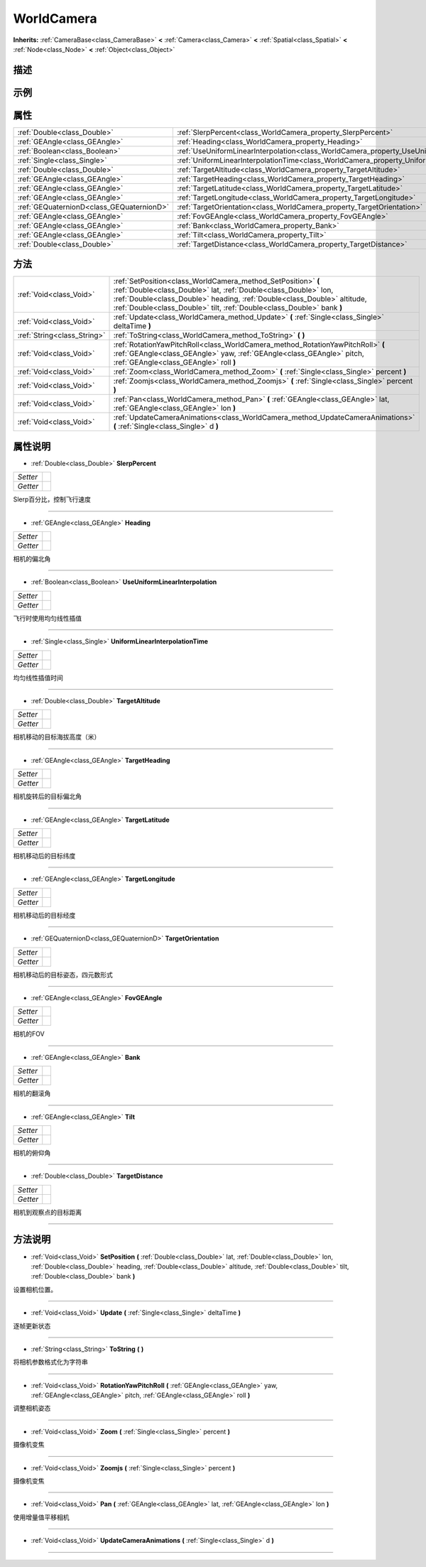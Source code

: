 .. _class_WorldCamera:

WorldCamera 
===================

**Inherits:** :ref:`CameraBase<class_CameraBase>` **<** :ref:`Camera<class_Camera>` **<** :ref:`Spatial<class_Spatial>` **<** :ref:`Node<class_Node>` **<** :ref:`Object<class_Object>`

描述
----



示例
----

属性
----

+-------------------------------------------+--------------------------------------------------------------------------------------------------+
| :ref:`Double<class_Double>`               | :ref:`SlerpPercent<class_WorldCamera_property_SlerpPercent>`                                     |
+-------------------------------------------+--------------------------------------------------------------------------------------------------+
| :ref:`GEAngle<class_GEAngle>`             | :ref:`Heading<class_WorldCamera_property_Heading>`                                               |
+-------------------------------------------+--------------------------------------------------------------------------------------------------+
| :ref:`Boolean<class_Boolean>`             | :ref:`UseUniformLinearInterpolation<class_WorldCamera_property_UseUniformLinearInterpolation>`   |
+-------------------------------------------+--------------------------------------------------------------------------------------------------+
| :ref:`Single<class_Single>`               | :ref:`UniformLinearInterpolationTime<class_WorldCamera_property_UniformLinearInterpolationTime>` |
+-------------------------------------------+--------------------------------------------------------------------------------------------------+
| :ref:`Double<class_Double>`               | :ref:`TargetAltitude<class_WorldCamera_property_TargetAltitude>`                                 |
+-------------------------------------------+--------------------------------------------------------------------------------------------------+
| :ref:`GEAngle<class_GEAngle>`             | :ref:`TargetHeading<class_WorldCamera_property_TargetHeading>`                                   |
+-------------------------------------------+--------------------------------------------------------------------------------------------------+
| :ref:`GEAngle<class_GEAngle>`             | :ref:`TargetLatitude<class_WorldCamera_property_TargetLatitude>`                                 |
+-------------------------------------------+--------------------------------------------------------------------------------------------------+
| :ref:`GEAngle<class_GEAngle>`             | :ref:`TargetLongitude<class_WorldCamera_property_TargetLongitude>`                               |
+-------------------------------------------+--------------------------------------------------------------------------------------------------+
| :ref:`GEQuaternionD<class_GEQuaternionD>` | :ref:`TargetOrientation<class_WorldCamera_property_TargetOrientation>`                           |
+-------------------------------------------+--------------------------------------------------------------------------------------------------+
| :ref:`GEAngle<class_GEAngle>`             | :ref:`FovGEAngle<class_WorldCamera_property_FovGEAngle>`                                         |
+-------------------------------------------+--------------------------------------------------------------------------------------------------+
| :ref:`GEAngle<class_GEAngle>`             | :ref:`Bank<class_WorldCamera_property_Bank>`                                                     |
+-------------------------------------------+--------------------------------------------------------------------------------------------------+
| :ref:`GEAngle<class_GEAngle>`             | :ref:`Tilt<class_WorldCamera_property_Tilt>`                                                     |
+-------------------------------------------+--------------------------------------------------------------------------------------------------+
| :ref:`Double<class_Double>`               | :ref:`TargetDistance<class_WorldCamera_property_TargetDistance>`                                 |
+-------------------------------------------+--------------------------------------------------------------------------------------------------+

方法
----

+-----------------------------+--------------------------------------------------------------------------------------------------------------------------------------------------------------------------------------------------------------------------------------------------------------------------------------+
| :ref:`Void<class_Void>`     | :ref:`SetPosition<class_WorldCamera_method_SetPosition>` **(** :ref:`Double<class_Double>` lat, :ref:`Double<class_Double>` lon, :ref:`Double<class_Double>` heading, :ref:`Double<class_Double>` altitude, :ref:`Double<class_Double>` tilt, :ref:`Double<class_Double>` bank **)** |
+-----------------------------+--------------------------------------------------------------------------------------------------------------------------------------------------------------------------------------------------------------------------------------------------------------------------------------+
| :ref:`Void<class_Void>`     | :ref:`Update<class_WorldCamera_method_Update>` **(** :ref:`Single<class_Single>` deltaTime **)**                                                                                                                                                                                     |
+-----------------------------+--------------------------------------------------------------------------------------------------------------------------------------------------------------------------------------------------------------------------------------------------------------------------------------+
| :ref:`String<class_String>` | :ref:`ToString<class_WorldCamera_method_ToString>` **(** **)**                                                                                                                                                                                                                       |
+-----------------------------+--------------------------------------------------------------------------------------------------------------------------------------------------------------------------------------------------------------------------------------------------------------------------------------+
| :ref:`Void<class_Void>`     | :ref:`RotationYawPitchRoll<class_WorldCamera_method_RotationYawPitchRoll>` **(** :ref:`GEAngle<class_GEAngle>` yaw, :ref:`GEAngle<class_GEAngle>` pitch, :ref:`GEAngle<class_GEAngle>` roll **)**                                                                                    |
+-----------------------------+--------------------------------------------------------------------------------------------------------------------------------------------------------------------------------------------------------------------------------------------------------------------------------------+
| :ref:`Void<class_Void>`     | :ref:`Zoom<class_WorldCamera_method_Zoom>` **(** :ref:`Single<class_Single>` percent **)**                                                                                                                                                                                           |
+-----------------------------+--------------------------------------------------------------------------------------------------------------------------------------------------------------------------------------------------------------------------------------------------------------------------------------+
| :ref:`Void<class_Void>`     | :ref:`Zoomjs<class_WorldCamera_method_Zoomjs>` **(** :ref:`Single<class_Single>` percent **)**                                                                                                                                                                                       |
+-----------------------------+--------------------------------------------------------------------------------------------------------------------------------------------------------------------------------------------------------------------------------------------------------------------------------------+
| :ref:`Void<class_Void>`     | :ref:`Pan<class_WorldCamera_method_Pan>` **(** :ref:`GEAngle<class_GEAngle>` lat, :ref:`GEAngle<class_GEAngle>` lon **)**                                                                                                                                                            |
+-----------------------------+--------------------------------------------------------------------------------------------------------------------------------------------------------------------------------------------------------------------------------------------------------------------------------------+
| :ref:`Void<class_Void>`     | :ref:`UpdateCameraAnimations<class_WorldCamera_method_UpdateCameraAnimations>` **(** :ref:`Single<class_Single>` d **)**                                                                                                                                                             |
+-----------------------------+--------------------------------------------------------------------------------------------------------------------------------------------------------------------------------------------------------------------------------------------------------------------------------------+

属性说明
-------

.. _class_WorldCamera_property_SlerpPercent:

- :ref:`Double<class_Double>` **SlerpPercent**

+----------+---+
| *Setter* |   |
+----------+---+
| *Getter* |   |
+----------+---+

Slerp百分比，控制飞行速度

----

.. _class_WorldCamera_property_Heading:

- :ref:`GEAngle<class_GEAngle>` **Heading**

+----------+---+
| *Setter* |   |
+----------+---+
| *Getter* |   |
+----------+---+

相机的偏北角

----

.. _class_WorldCamera_property_UseUniformLinearInterpolation:

- :ref:`Boolean<class_Boolean>` **UseUniformLinearInterpolation**

+----------+---+
| *Setter* |   |
+----------+---+
| *Getter* |   |
+----------+---+

飞行时使用均匀线性插值

----

.. _class_WorldCamera_property_UniformLinearInterpolationTime:

- :ref:`Single<class_Single>` **UniformLinearInterpolationTime**

+----------+---+
| *Setter* |   |
+----------+---+
| *Getter* |   |
+----------+---+

均匀线性插值时间

----

.. _class_WorldCamera_property_TargetAltitude:

- :ref:`Double<class_Double>` **TargetAltitude**

+----------+---+
| *Setter* |   |
+----------+---+
| *Getter* |   |
+----------+---+

相机移动的目标海拔高度（米）

----

.. _class_WorldCamera_property_TargetHeading:

- :ref:`GEAngle<class_GEAngle>` **TargetHeading**

+----------+---+
| *Setter* |   |
+----------+---+
| *Getter* |   |
+----------+---+

相机旋转后的目标偏北角

----

.. _class_WorldCamera_property_TargetLatitude:

- :ref:`GEAngle<class_GEAngle>` **TargetLatitude**

+----------+---+
| *Setter* |   |
+----------+---+
| *Getter* |   |
+----------+---+

相机移动后的目标纬度

----

.. _class_WorldCamera_property_TargetLongitude:

- :ref:`GEAngle<class_GEAngle>` **TargetLongitude**

+----------+---+
| *Setter* |   |
+----------+---+
| *Getter* |   |
+----------+---+

相机移动后的目标经度

----

.. _class_WorldCamera_property_TargetOrientation:

- :ref:`GEQuaternionD<class_GEQuaternionD>` **TargetOrientation**

+----------+---+
| *Setter* |   |
+----------+---+
| *Getter* |   |
+----------+---+

相机移动后的目标姿态，四元数形式

----

.. _class_WorldCamera_property_FovGEAngle:

- :ref:`GEAngle<class_GEAngle>` **FovGEAngle**

+----------+---+
| *Setter* |   |
+----------+---+
| *Getter* |   |
+----------+---+

相机的FOV

----

.. _class_WorldCamera_property_Bank:

- :ref:`GEAngle<class_GEAngle>` **Bank**

+----------+---+
| *Setter* |   |
+----------+---+
| *Getter* |   |
+----------+---+

相机的翻滚角

----

.. _class_WorldCamera_property_Tilt:

- :ref:`GEAngle<class_GEAngle>` **Tilt**

+----------+---+
| *Setter* |   |
+----------+---+
| *Getter* |   |
+----------+---+

相机的俯仰角

----

.. _class_WorldCamera_property_TargetDistance:

- :ref:`Double<class_Double>` **TargetDistance**

+----------+---+
| *Setter* |   |
+----------+---+
| *Getter* |   |
+----------+---+

相机到观察点的目标距离

----


方法说明
-------

.. _class_WorldCamera_method_SetPosition:

- :ref:`Void<class_Void>` **SetPosition** **(** :ref:`Double<class_Double>` lat, :ref:`Double<class_Double>` lon, :ref:`Double<class_Double>` heading, :ref:`Double<class_Double>` altitude, :ref:`Double<class_Double>` tilt, :ref:`Double<class_Double>` bank **)**

设置相机位置。

----

.. _class_WorldCamera_method_Update:

- :ref:`Void<class_Void>` **Update** **(** :ref:`Single<class_Single>` deltaTime **)**

逐帧更新状态

----

.. _class_WorldCamera_method_ToString:

- :ref:`String<class_String>` **ToString** **(** **)**

将相机参数格式化为字符串

----

.. _class_WorldCamera_method_RotationYawPitchRoll:

- :ref:`Void<class_Void>` **RotationYawPitchRoll** **(** :ref:`GEAngle<class_GEAngle>` yaw, :ref:`GEAngle<class_GEAngle>` pitch, :ref:`GEAngle<class_GEAngle>` roll **)**

调整相机姿态

----

.. _class_WorldCamera_method_Zoom:

- :ref:`Void<class_Void>` **Zoom** **(** :ref:`Single<class_Single>` percent **)**

摄像机变焦

----

.. _class_WorldCamera_method_Zoomjs:

- :ref:`Void<class_Void>` **Zoomjs** **(** :ref:`Single<class_Single>` percent **)**

摄像机变焦

----

.. _class_WorldCamera_method_Pan:

- :ref:`Void<class_Void>` **Pan** **(** :ref:`GEAngle<class_GEAngle>` lat, :ref:`GEAngle<class_GEAngle>` lon **)**

使用增量值平移相机

----

.. _class_WorldCamera_method_UpdateCameraAnimations:

- :ref:`Void<class_Void>` **UpdateCameraAnimations** **(** :ref:`Single<class_Single>` d **)**



----

